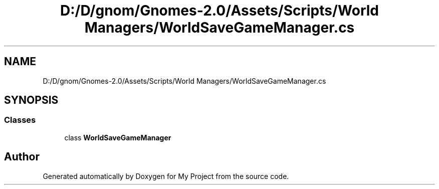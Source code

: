.TH "D:/D/gnom/Gnomes-2.0/Assets/Scripts/World Managers/WorldSaveGameManager.cs" 3 "Version 1.1" "My Project" \" -*- nroff -*-
.ad l
.nh
.SH NAME
D:/D/gnom/Gnomes-2.0/Assets/Scripts/World Managers/WorldSaveGameManager.cs
.SH SYNOPSIS
.br
.PP
.SS "Classes"

.in +1c
.ti -1c
.RI "class \fBWorldSaveGameManager\fP"
.br
.in -1c
.SH "Author"
.PP 
Generated automatically by Doxygen for My Project from the source code\&.

